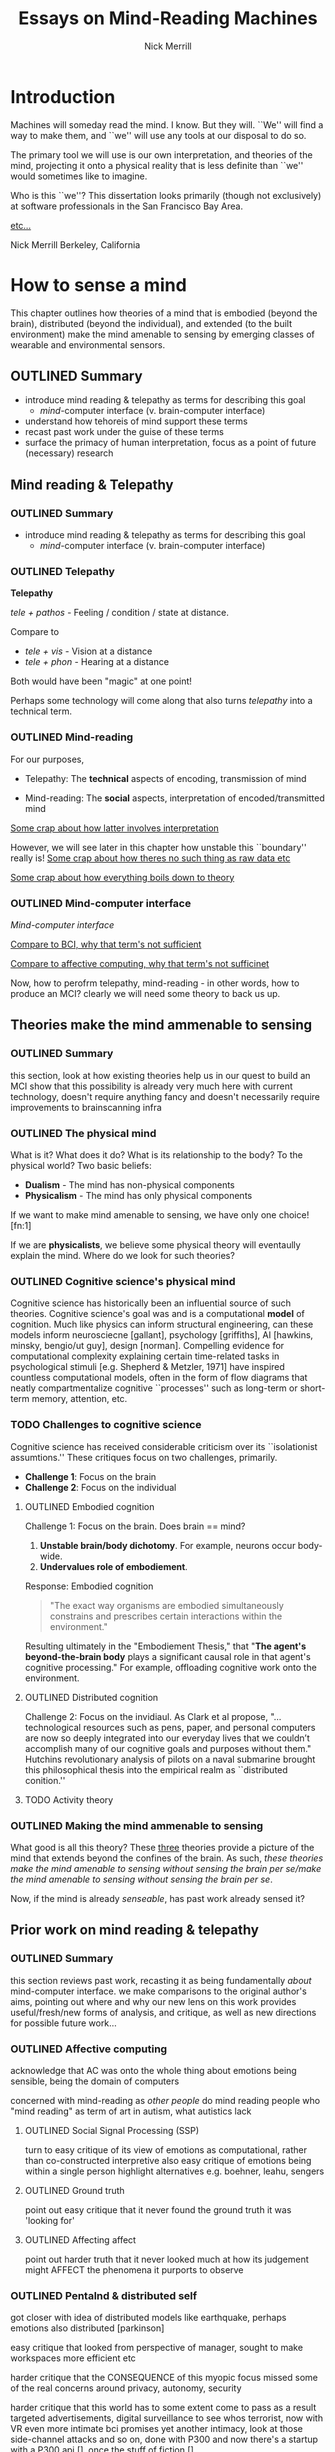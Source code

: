 :frontmatter:
#+Title: Essays on Mind-Reading Machines
#+Author: Nick Merrill
#+HTML_HEAD: <link rel="stylesheet" type="text/css" href="ext/style1.css" />
#+TODO: TODO OUTLINED DRAFTED | PROOFREAD SUBMITTED APPROVED
:end:
:epigraph:
# for the most beautiful mom the world.
# we had an amazing, wonderful life together, a life as beautiful and precious as you are.
# dad and i carry that life forward everyday, because of the unconditonal love you gave to us,
# the greatest, most important gift anyone could ever receive.
# the gift you gave to me and dad.
# i will always take care of him.
# until we see you again.
# I love you forever.

# also, I have been shaving.
:end:

* Introduction

Machines will someday read the mind.
I know. But they will.
``We'' will find a way to make them,
and ``we'' will use any tools at our disposal to do so.

The primary tool we will use is our own interpretation, and theories
of the mind, projecting it onto a physical reality
that is less definite than ``we'' would sometimes like to imagine.

Who is this ``we''?
This dissertation looks primarily (though not exclusively) at software professionals
in the San Francisco Bay Area.

_etc..._

Nick Merrill
Berkeley, California

* How to sense a mind

This chapter outlines how theories of a mind that is embodied (beyond the
brain), distributed (beyond the individual), and extended (to the built
environment) make the mind amenable to sensing by emerging classes of wearable
and environmental sensors.

** OUTLINED Summary
- introduce mind reading & telepathy as terms for describing this goal
  - /mind/-computer interface (v. brain-computer interface)
- understand how tehoreis of mind support these terms
- recast past work under the guise of these terms
- surface the primacy of human interpretation, focus as a point of future (necessary) research
** Mind reading & Telepathy
*** OUTLINED Summary
- introduce mind reading & telepathy as terms for describing this goal
  - /mind/-computer interface (v. brain-computer interface)
*** OUTLINED Telepathy

*Telepathy*

/tele + pathos/ - Feeling / condition / state at distance.

Compare to

- /tele + vis/ - Vision at a distance
- /tele + phon/ - Hearing at a distance

Both would have been "magic" at one point!

Perhaps some technology will come along that also turns /telepathy/ into a technical term.

*** OUTLINED Mind-reading

For our purposes,

- Telepathy: The *technical* aspects of encoding, transmission of mind

- Mind-reading: The *social* aspects, interpretation of encoded/transmitted mind

_Some crap about how latter involves interpretation_

However, we will see later in this chapter how unstable this ``boundary'' really is!
_Some crap about how theres no such thing as raw data etc_

_Some crap about how everything boils down to theory_

*** OUTLINED Mind-computer interface

/Mind-computer interface/

_Compare to BCI, why that term's not sufficient_

_Compare to affective computing, why that term's not sufficinet_

# Transition
Now, how to perofrm telepathy, mind-reading - in other words, how to produce an MCI?
clearly we will need some theory to back us up.
** Theories make the mind ammenable to sensing
*** OUTLINED Summary
this section, look at how existing theories help us in our quest to build an MCI
show that this possibility is already very much here with current technology, doesn't require anything fancy
and doesn't necessarily require improvements to brainscanning infra
*** OUTLINED The physical mind
# theoretical

What is it? What does it do?
What is its relationship to the body? To the physical world?
Two basic beliefs:
- *Dualism* - The mind has non-physical components
- *Physicalism* - The mind has only physical components
If we want to make mind amenable to sensing, 
we have only one choice! [fn:1] 

If we are *physicalists*, 
we believe some physical theory will eventaully explain the mind.
Where do we look for such theories?

*** OUTLINED Cognitive science's physical mind
Cognitive science has historically been an influential source of such theories.
Cognitive science's goal was and is a computational *model* of cognition.
Much like physics can inform structural engineering, can these models inform 
neurosciecne [gallant], psychology [griffiths], AI [hawkins, minsky, bengio/ut guy], design [norman].
Compelling evidence for computational complexity explaining certain time-related tasks in psychological stimuli [e.g. Shepherd & Metzler, 1971]
have inspired countless computational models, often in the form of flow diagrams that neatly compartmentalize cognitive ``processes'' such as long-term or short-term memory, attention, etc.

*** TODO Challenges to cognitive science
# Dreyfus, 1992, /What Computers Can't Do/
# Winograd & Flores, 1986, /Understanding Computers & Cognition/
Cognitive science has received considerable criticism over its ``isolationist assumtions.''
These critiques focus on two challenges, primarily.
- *Challenge 1*: Focus on the brain
- *Challenge 2*: Focus on the individual

**** OUTLINED Embodied cognition
Challenge 1: Focus on the brain.
Does brain == mind?
1. *Unstable brain/body dichotomy*. For example, neurons occur body-wide.
2. *Undervalues role of embodiement*.
Response: Embodied cognition
#+BEGIN_QUOTE
"The exact way organisms are embodied simultaneously 
constrains and prescribes certain interactions within the environment."
#+END_QUOTE
# /Nöe, A., and E. Thompson, 2004, “Are there neural correlates of consciousness?”/
Resulting ultimately in the "Embodiement Thesis," that 
"*The agent's beyond-the-brain body* plays a significant 
causal role in that agent's cognitive processing."
For example, offloading cognitive work onto the environment.

**** OUTLINED Distributed cognition
Challenge 2: Focus on the invidiaul.
As Clark et al propose, 
"...technological resources such as pens, paper, and 
personal computers are now so deeply integrated into 
our everyday lives that we couldn’t accomplish many 
of our cognitive goals and purposes without them."
Hutchins revolutionary analysis of pilots on a naval submarine brought this philosophical thesis into the empirical realm
as ``distributed conition.''

**** TODO Activity theory
*** OUTLINED Making the mind ammenable to sensing

What good is all this theory?
These _three_ theories
provide a picture of the mind that extends beyond the confines of the brain.
As such, /these theories make the mind amenable to sensing without sensing the brain per se/make the mind amenable to sensing without sensing the brain per se/.

# transition
Now, if the mind is already /senseable/, has past work already sensed it?
** Prior work on mind reading & telepathy
*** OUTLINED Summary
this section reviews past work,
recasting it as being fundamentally /about/ mind-computer interface.
we make comparisons to the original author's aims,
pointing out where and why our new lens on this work
provides useful/fresh/new forms of analysis, and critique,
as well as new directions for possible future work...
# lit review
# recast pror work
*** OUTLINED Affective computing

acknowledge that AC was onto the whole thing about emotions being sensible,
being the domain of computers

concerned with mind-reading as /other people/ do mind reading
people who 
"mind reading" as term of art in autism, what autistics lack

**** OUTLINED Social Signal Processing (SSP)
turn to easy critique of its view of emotions as computational, rather than co-constructed interpretive
also easy critique of emotions being within a single person
highlight alternatives e.g. boehner, leahu, sengers

**** OUTLINED Ground truth
point out easy critique that it never found the ground truth it was 'looking for'

**** OUTLINED Affecting affect
# , or the hard problem of feedback loops
point out harder truth that it never looked much at how its judgement might AFFECT the phenomena it purports to observe

*** OUTLINED Pentalnd & distributed self

# hmmmmmm
got closer with idea of distributed models
like earthquake, perhaps emotions also distributed [parkinson]

easy critique that looked from perspective of manager,
sought to make workspaces more efficient etc

harder critique that the CONSEQUENCE of this myopic focus
missed some of the real concerns around privacy, autonomy, security

harder critique that this world has to some extent come to pass as a result
targeted advertisements,
digital surveillance to see whos terrorist,
 now with VR even more intimate 
 bci promises yet another intimacy, 
   look at those side-channel attacks and so on, 
   done with P300 and now there's a startup with a P300 api [], once the stuff of fiction []

*** OUTLINED Transition
so i went through nitpicking all these theories,
but how to remedy? what can we add to conversation that will substantially help to address these critiques across much research?
** Human beliefs at the center of all
*** OUTLINED Summary
this section reviews some work that is substantially untouched by past work:
the fundamental role of human beliefs in our ability to do anything with MCIs (technology in general)
human beliefs always at some level of the stack.
we also outline why this point matters, before concluding with a discussion of what can be done about it
*** TODO No fixed meaning a priori
# critical lit review

*** TODO Material phenomena we /assign/ meaning
*** TODO Why this matters
** TODO Conclusions

people will continue to build increasingly hi-res models of human bodies in space;, and human environments
I argued that 
these models will in general will be informative wrt /the mind/,
producing what i dub /mind-computer-interfaces/ (MCIs).

what 2 do now?
# justifying the next step of work
- It is now time to see if engineers believe mind is /senseable/
  - See how our theory matches up (or doesn't) with their beliefs
- One good starting place is the brain
  - But other wearable senosrs can also work .. heart is a good one, lots of connotations there, and may be diff btwn cultures!
  
_WHY SO IMPORTANT?_

* Heartrate: Attitudes among a general population

_What does last study leave us wanting to know?_

Through a vignette study and a mixed-methods experimental study, this chapter
argues that people use biosensory data in social, computer-mediated contexts to
build interpretations relating to the minds of others, even when the biosensory
data is ambiguous.

* Brain-based authentication

_What does last chapter leave us wanting to know?_

Using qualitative and quantitative results of survey among participants in a
large (n>10,000), longitudinal health study, this chapter suggests that
brainscanning is seen as likely to reveal “what a person is thinking or
feeling.” It locates brain-based authentication specifically as a fruitful case
for better understanding how particular sensing technologies construct notions
of a readable mind.

* From scanning brains to reading minds: Talking to engineers about brain-computer interface

_What does last chapter leave us wanting to know?_

This study shifts in focus to software engineers, using a working, brain-based
authentication technology probe to explore this population’s beliefs about the
nature of the mind. Although we find a diverse set of beliefs among our
participants, we discover a shared understanding of the mind as a physical
entity that can (and, in our participants’ opinions, will) be sensed and
decoded.

* Who are you really? Probing engineers on authentication and the ground truth of identity

This paper dives deeper into data from Chapter 4’s findings, revealing our
participants’ beliefs about the nature of the self, as it relates to the goals
of authentication systems in computer security. We find that the software
engineers in our study hold complex notions of self involving multiple material
contingencies over time, which existing authentication systems do not capture.
We discuss the relevance of our findings for _etc............_

* TODO Conclusion

_????????? belief-practice ?????????_
_further-future fears_

* Foonotes

 [fn:1] Not necessarily the /only/ choice! ...but the choice we will work with here. see Chalmers, D. (1996): The Conscious Mind. and Dennett, Daniel C. (1991). Consciousness Explained. 
